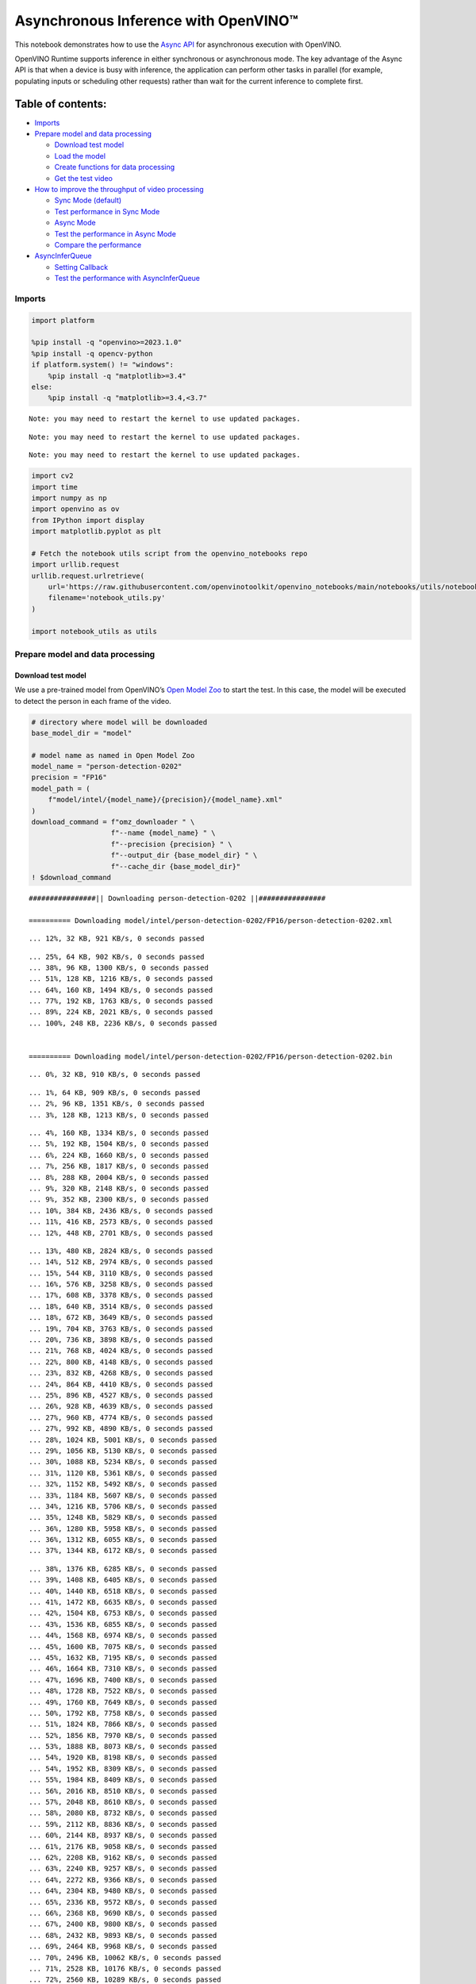 Asynchronous Inference with OpenVINO™
=====================================

This notebook demonstrates how to use the `Async
API <https://docs.openvino.ai/2024/openvino-workflow/running-inference/optimize-inference/general-optimizations.html>`__
for asynchronous execution with OpenVINO.

OpenVINO Runtime supports inference in either synchronous or
asynchronous mode. The key advantage of the Async API is that when a
device is busy with inference, the application can perform other tasks
in parallel (for example, populating inputs or scheduling other
requests) rather than wait for the current inference to complete first.

Table of contents:
^^^^^^^^^^^^^^^^^^

-  `Imports <#imports>`__
-  `Prepare model and data
   processing <#prepare-model-and-data-processing>`__

   -  `Download test model <#download-test-model>`__
   -  `Load the model <#load-the-model>`__
   -  `Create functions for data
      processing <#create-functions-for-data-processing>`__
   -  `Get the test video <#get-the-test-video>`__

-  `How to improve the throughput of video
   processing <#how-to-improve-the-throughput-of-video-processing>`__

   -  `Sync Mode (default) <#sync-mode-default>`__
   -  `Test performance in Sync Mode <#test-performance-in-sync-mode>`__
   -  `Async Mode <#async-mode>`__
   -  `Test the performance in Async
      Mode <#test-the-performance-in-async-mode>`__
   -  `Compare the performance <#compare-the-performance>`__

-  `AsyncInferQueue <#asyncinferqueue>`__

   -  `Setting Callback <#setting-callback>`__
   -  `Test the performance with
      AsyncInferQueue <#test-the-performance-with-asyncinferqueue>`__

Imports
-------



.. code:: ipython3

    import platform

    %pip install -q "openvino>=2023.1.0"
    %pip install -q opencv-python
    if platform.system() != "windows":
        %pip install -q "matplotlib>=3.4"
    else:
        %pip install -q "matplotlib>=3.4,<3.7"


.. parsed-literal::

    Note: you may need to restart the kernel to use updated packages.


.. parsed-literal::

    Note: you may need to restart the kernel to use updated packages.


.. parsed-literal::

    Note: you may need to restart the kernel to use updated packages.


.. code:: ipython3

    import cv2
    import time
    import numpy as np
    import openvino as ov
    from IPython import display
    import matplotlib.pyplot as plt

    # Fetch the notebook utils script from the openvino_notebooks repo
    import urllib.request
    urllib.request.urlretrieve(
        url='https://raw.githubusercontent.com/openvinotoolkit/openvino_notebooks/main/notebooks/utils/notebook_utils.py',
        filename='notebook_utils.py'
    )

    import notebook_utils as utils

Prepare model and data processing
---------------------------------



Download test model
~~~~~~~~~~~~~~~~~~~



We use a pre-trained model from OpenVINO’s `Open Model
Zoo <https://docs.openvino.ai/2024/documentation/legacy-features/model-zoo.html>`__
to start the test. In this case, the model will be executed to detect
the person in each frame of the video.

.. code:: ipython3

    # directory where model will be downloaded
    base_model_dir = "model"

    # model name as named in Open Model Zoo
    model_name = "person-detection-0202"
    precision = "FP16"
    model_path = (
        f"model/intel/{model_name}/{precision}/{model_name}.xml"
    )
    download_command = f"omz_downloader " \
                       f"--name {model_name} " \
                       f"--precision {precision} " \
                       f"--output_dir {base_model_dir} " \
                       f"--cache_dir {base_model_dir}"
    ! $download_command


.. parsed-literal::

    ################|| Downloading person-detection-0202 ||################

    ========== Downloading model/intel/person-detection-0202/FP16/person-detection-0202.xml


.. parsed-literal::

    ... 12%, 32 KB, 921 KB/s, 0 seconds passed

.. parsed-literal::

    ... 25%, 64 KB, 902 KB/s, 0 seconds passed
    ... 38%, 96 KB, 1300 KB/s, 0 seconds passed
    ... 51%, 128 KB, 1216 KB/s, 0 seconds passed
    ... 64%, 160 KB, 1494 KB/s, 0 seconds passed
    ... 77%, 192 KB, 1763 KB/s, 0 seconds passed
    ... 89%, 224 KB, 2021 KB/s, 0 seconds passed
    ... 100%, 248 KB, 2236 KB/s, 0 seconds passed


    ========== Downloading model/intel/person-detection-0202/FP16/person-detection-0202.bin


.. parsed-literal::

    ... 0%, 32 KB, 910 KB/s, 0 seconds passed

.. parsed-literal::

    ... 1%, 64 KB, 909 KB/s, 0 seconds passed
    ... 2%, 96 KB, 1351 KB/s, 0 seconds passed
    ... 3%, 128 KB, 1213 KB/s, 0 seconds passed

.. parsed-literal::

    ... 4%, 160 KB, 1334 KB/s, 0 seconds passed
    ... 5%, 192 KB, 1504 KB/s, 0 seconds passed
    ... 6%, 224 KB, 1660 KB/s, 0 seconds passed
    ... 7%, 256 KB, 1817 KB/s, 0 seconds passed
    ... 8%, 288 KB, 2004 KB/s, 0 seconds passed
    ... 9%, 320 KB, 2148 KB/s, 0 seconds passed
    ... 9%, 352 KB, 2300 KB/s, 0 seconds passed
    ... 10%, 384 KB, 2436 KB/s, 0 seconds passed
    ... 11%, 416 KB, 2573 KB/s, 0 seconds passed
    ... 12%, 448 KB, 2701 KB/s, 0 seconds passed

.. parsed-literal::

    ... 13%, 480 KB, 2824 KB/s, 0 seconds passed
    ... 14%, 512 KB, 2974 KB/s, 0 seconds passed
    ... 15%, 544 KB, 3110 KB/s, 0 seconds passed
    ... 16%, 576 KB, 3258 KB/s, 0 seconds passed
    ... 17%, 608 KB, 3378 KB/s, 0 seconds passed
    ... 18%, 640 KB, 3514 KB/s, 0 seconds passed
    ... 18%, 672 KB, 3649 KB/s, 0 seconds passed
    ... 19%, 704 KB, 3763 KB/s, 0 seconds passed
    ... 20%, 736 KB, 3898 KB/s, 0 seconds passed
    ... 21%, 768 KB, 4024 KB/s, 0 seconds passed
    ... 22%, 800 KB, 4148 KB/s, 0 seconds passed
    ... 23%, 832 KB, 4268 KB/s, 0 seconds passed
    ... 24%, 864 KB, 4410 KB/s, 0 seconds passed
    ... 25%, 896 KB, 4527 KB/s, 0 seconds passed
    ... 26%, 928 KB, 4639 KB/s, 0 seconds passed
    ... 27%, 960 KB, 4774 KB/s, 0 seconds passed
    ... 27%, 992 KB, 4890 KB/s, 0 seconds passed
    ... 28%, 1024 KB, 5001 KB/s, 0 seconds passed
    ... 29%, 1056 KB, 5130 KB/s, 0 seconds passed
    ... 30%, 1088 KB, 5234 KB/s, 0 seconds passed
    ... 31%, 1120 KB, 5361 KB/s, 0 seconds passed
    ... 32%, 1152 KB, 5492 KB/s, 0 seconds passed
    ... 33%, 1184 KB, 5607 KB/s, 0 seconds passed
    ... 34%, 1216 KB, 5706 KB/s, 0 seconds passed
    ... 35%, 1248 KB, 5829 KB/s, 0 seconds passed
    ... 36%, 1280 KB, 5958 KB/s, 0 seconds passed
    ... 36%, 1312 KB, 6055 KB/s, 0 seconds passed
    ... 37%, 1344 KB, 6172 KB/s, 0 seconds passed

.. parsed-literal::

    ... 38%, 1376 KB, 6285 KB/s, 0 seconds passed
    ... 39%, 1408 KB, 6405 KB/s, 0 seconds passed
    ... 40%, 1440 KB, 6518 KB/s, 0 seconds passed
    ... 41%, 1472 KB, 6635 KB/s, 0 seconds passed
    ... 42%, 1504 KB, 6753 KB/s, 0 seconds passed
    ... 43%, 1536 KB, 6855 KB/s, 0 seconds passed
    ... 44%, 1568 KB, 6974 KB/s, 0 seconds passed
    ... 45%, 1600 KB, 7075 KB/s, 0 seconds passed
    ... 45%, 1632 KB, 7195 KB/s, 0 seconds passed
    ... 46%, 1664 KB, 7310 KB/s, 0 seconds passed
    ... 47%, 1696 KB, 7400 KB/s, 0 seconds passed
    ... 48%, 1728 KB, 7522 KB/s, 0 seconds passed
    ... 49%, 1760 KB, 7649 KB/s, 0 seconds passed
    ... 50%, 1792 KB, 7758 KB/s, 0 seconds passed
    ... 51%, 1824 KB, 7866 KB/s, 0 seconds passed
    ... 52%, 1856 KB, 7970 KB/s, 0 seconds passed
    ... 53%, 1888 KB, 8073 KB/s, 0 seconds passed
    ... 54%, 1920 KB, 8198 KB/s, 0 seconds passed
    ... 54%, 1952 KB, 8309 KB/s, 0 seconds passed
    ... 55%, 1984 KB, 8409 KB/s, 0 seconds passed
    ... 56%, 2016 KB, 8510 KB/s, 0 seconds passed
    ... 57%, 2048 KB, 8610 KB/s, 0 seconds passed
    ... 58%, 2080 KB, 8732 KB/s, 0 seconds passed
    ... 59%, 2112 KB, 8836 KB/s, 0 seconds passed
    ... 60%, 2144 KB, 8937 KB/s, 0 seconds passed
    ... 61%, 2176 KB, 9058 KB/s, 0 seconds passed
    ... 62%, 2208 KB, 9162 KB/s, 0 seconds passed
    ... 63%, 2240 KB, 9257 KB/s, 0 seconds passed
    ... 64%, 2272 KB, 9366 KB/s, 0 seconds passed
    ... 64%, 2304 KB, 9480 KB/s, 0 seconds passed
    ... 65%, 2336 KB, 9572 KB/s, 0 seconds passed
    ... 66%, 2368 KB, 9690 KB/s, 0 seconds passed
    ... 67%, 2400 KB, 9800 KB/s, 0 seconds passed
    ... 68%, 2432 KB, 9893 KB/s, 0 seconds passed
    ... 69%, 2464 KB, 9968 KB/s, 0 seconds passed
    ... 70%, 2496 KB, 10062 KB/s, 0 seconds passed
    ... 71%, 2528 KB, 10176 KB/s, 0 seconds passed
    ... 72%, 2560 KB, 10289 KB/s, 0 seconds passed
    ... 73%, 2592 KB, 10385 KB/s, 0 seconds passed
    ... 73%, 2624 KB, 10499 KB/s, 0 seconds passed
    ... 74%, 2656 KB, 10613 KB/s, 0 seconds passed
    ... 75%, 2688 KB, 10710 KB/s, 0 seconds passed
    ... 76%, 2720 KB, 10802 KB/s, 0 seconds passed
    ... 77%, 2752 KB, 10914 KB/s, 0 seconds passed
    ... 78%, 2784 KB, 11011 KB/s, 0 seconds passed
    ... 79%, 2816 KB, 11095 KB/s, 0 seconds passed
    ... 80%, 2848 KB, 11207 KB/s, 0 seconds passed
    ... 81%, 2880 KB, 11300 KB/s, 0 seconds passed
    ... 82%, 2912 KB, 11389 KB/s, 0 seconds passed
    ... 82%, 2944 KB, 11500 KB/s, 0 seconds passed
    ... 83%, 2976 KB, 11575 KB/s, 0 seconds passed
    ... 84%, 3008 KB, 11672 KB/s, 0 seconds passed
    ... 85%, 3040 KB, 11783 KB/s, 0 seconds passed
    ... 86%, 3072 KB, 11864 KB/s, 0 seconds passed
    ... 87%, 3104 KB, 11971 KB/s, 0 seconds passed
    ... 88%, 3136 KB, 12064 KB/s, 0 seconds passed
    ... 89%, 3168 KB, 12173 KB/s, 0 seconds passed
    ... 90%, 3200 KB, 12263 KB/s, 0 seconds passed
    ... 91%, 3232 KB, 12371 KB/s, 0 seconds passed
    ... 91%, 3264 KB, 12453 KB/s, 0 seconds passed
    ... 92%, 3296 KB, 12558 KB/s, 0 seconds passed
    ... 93%, 3328 KB, 12660 KB/s, 0 seconds passed
    ... 94%, 3360 KB, 12765 KB/s, 0 seconds passed
    ... 95%, 3392 KB, 12850 KB/s, 0 seconds passed
    ... 96%, 3424 KB, 12956 KB/s, 0 seconds passed
    ... 97%, 3456 KB, 13041 KB/s, 0 seconds passed
    ... 98%, 3488 KB, 13147 KB/s, 0 seconds passed
    ... 99%, 3520 KB, 13231 KB/s, 0 seconds passed
    ... 100%, 3549 KB, 13323 KB/s, 0 seconds passed



Select inference device
~~~~~~~~~~~~~~~~~~~~~~~



.. code:: ipython3

    import ipywidgets as widgets

    core = ov.Core()
    device = widgets.Dropdown(
        options=core.available_devices + ["AUTO"],
        value='CPU',
        description='Device:',
        disabled=False,
    )

    device




.. parsed-literal::

    Dropdown(description='Device:', options=('CPU', 'AUTO'), value='CPU')



Load the model
~~~~~~~~~~~~~~



.. code:: ipython3

    # initialize OpenVINO runtime
    core = ov.Core()

    # read the network and corresponding weights from file
    model = core.read_model(model=model_path)

    # compile the model for the CPU (you can choose manually CPU, GPU etc.)
    # or let the engine choose the best available device (AUTO)
    compiled_model = core.compile_model(model=model, device_name=device.value)

    # get input node
    input_layer_ir = model.input(0)
    N, C, H, W = input_layer_ir.shape
    shape = (H, W)

Create functions for data processing
~~~~~~~~~~~~~~~~~~~~~~~~~~~~~~~~~~~~



.. code:: ipython3

    def preprocess(image):
        """
        Define the preprocess function for input data

        :param: image: the orignal input frame
        :returns:
                resized_image: the image processed
        """
        resized_image = cv2.resize(image, shape)
        resized_image = cv2.cvtColor(np.array(resized_image), cv2.COLOR_BGR2RGB)
        resized_image = resized_image.transpose((2, 0, 1))
        resized_image = np.expand_dims(resized_image, axis=0).astype(np.float32)
        return resized_image


    def postprocess(result, image, fps):
        """
        Define the postprocess function for output data

        :param: result: the inference results
                image: the orignal input frame
                fps: average throughput calculated for each frame
        :returns:
                image: the image with bounding box and fps message
        """
        detections = result.reshape(-1, 7)
        for i, detection in enumerate(detections):
            _, image_id, confidence, xmin, ymin, xmax, ymax = detection
            if confidence > 0.5:
                xmin = int(max((xmin * image.shape[1]), 10))
                ymin = int(max((ymin * image.shape[0]), 10))
                xmax = int(min((xmax * image.shape[1]), image.shape[1] - 10))
                ymax = int(min((ymax * image.shape[0]), image.shape[0] - 10))
                cv2.rectangle(image, (xmin, ymin), (xmax, ymax), (0, 255, 0), 2)
                cv2.putText(image, str(round(fps, 2)) + " fps", (5, 20), cv2.FONT_HERSHEY_SIMPLEX, 0.7, (0, 255, 0), 3)
        return image

Get the test video
~~~~~~~~~~~~~~~~~~



.. code:: ipython3

    video_path = 'https://storage.openvinotoolkit.org/repositories/openvino_notebooks/data/data/video/CEO%20Pat%20Gelsinger%20on%20Leading%20Intel.mp4'

How to improve the throughput of video processing
-------------------------------------------------



Below, we compare the performance of the synchronous and async-based
approaches:

Sync Mode (default)
~~~~~~~~~~~~~~~~~~~



Let us see how video processing works with the default approach. Using
the synchronous approach, the frame is captured with OpenCV and then
immediately processed:

.. figure:: https://user-images.githubusercontent.com/91237924/168452573-d354ea5b-7966-44e5-813d-f9053be4338a.png
   :alt: drawing

   drawing

::

   while(true) {
   // capture frame
   // populate CURRENT InferRequest
   // Infer CURRENT InferRequest
   //this call is synchronous
   // display CURRENT result
   }

\``\`

.. code:: ipython3

    def sync_api(source, flip, fps, use_popup, skip_first_frames):
        """
        Define the main function for video processing in sync mode

        :param: source: the video path or the ID of your webcam
        :returns:
                sync_fps: the inference throughput in sync mode
        """
        frame_number = 0
        infer_request = compiled_model.create_infer_request()
        player = None
        try:
            # Create a video player
            player = utils.VideoPlayer(source, flip=flip, fps=fps, skip_first_frames=skip_first_frames)
            # Start capturing
            start_time = time.time()
            player.start()
            if use_popup:
                title = "Press ESC to Exit"
                cv2.namedWindow(title, cv2.WINDOW_GUI_NORMAL | cv2.WINDOW_AUTOSIZE)
            while True:
                frame = player.next()
                if frame is None:
                    print("Source ended")
                    break
                resized_frame = preprocess(frame)
                infer_request.set_tensor(input_layer_ir, ov.Tensor(resized_frame))
                # Start the inference request in synchronous mode
                infer_request.infer()
                res = infer_request.get_output_tensor(0).data
                stop_time = time.time()
                total_time = stop_time - start_time
                frame_number = frame_number + 1
                sync_fps = frame_number / total_time
                frame = postprocess(res, frame, sync_fps)
                # Display the results
                if use_popup:
                    cv2.imshow(title, frame)
                    key = cv2.waitKey(1)
                    # escape = 27
                    if key == 27:
                        break
                else:
                    # Encode numpy array to jpg
                    _, encoded_img = cv2.imencode(".jpg", frame, params=[cv2.IMWRITE_JPEG_QUALITY, 90])
                    # Create IPython image
                    i = display.Image(data=encoded_img)
                    # Display the image in this notebook
                    display.clear_output(wait=True)
                    display.display(i)
        # ctrl-c
        except KeyboardInterrupt:
            print("Interrupted")
        # Any different error
        except RuntimeError as e:
            print(e)
        finally:
            if use_popup:
                cv2.destroyAllWindows()
            if player is not None:
                # stop capturing
                player.stop()
            return sync_fps

Test performance in Sync Mode
~~~~~~~~~~~~~~~~~~~~~~~~~~~~~



.. code:: ipython3

    sync_fps = sync_api(source=video_path, flip=False, fps=30, use_popup=False, skip_first_frames=800)
    print(f"average throuput in sync mode: {sync_fps:.2f} fps")



.. image:: 115-async-api-with-output_files/115-async-api-with-output_17_0.png


.. parsed-literal::

    Source ended
    average throuput in sync mode: 43.62 fps


Async Mode
~~~~~~~~~~



Let us see how the OpenVINO Async API can improve the overall frame rate
of an application. The key advantage of the Async approach is as
follows: while a device is busy with the inference, the application can
do other things in parallel (for example, populating inputs or
scheduling other requests) rather than wait for the current inference to
complete first.

.. figure:: https://user-images.githubusercontent.com/91237924/168452572-c2ff1c59-d470-4b85-b1f6-b6e1dac9540e.png
   :alt: drawing

   drawing

In the example below, inference is applied to the results of the video
decoding. So it is possible to keep multiple infer requests, and while
the current request is processed, the input frame for the next is being
captured. This essentially hides the latency of capturing, so that the
overall frame rate is rather determined only by the slowest part of the
pipeline (decoding vs inference) and not by the sum of the stages.

::

   while(true) {
   // capture frame
   // populate NEXT InferRequest
   // start NEXT InferRequest
   // this call is async and returns immediately
   // wait for the CURRENT InferRequest
   // display CURRENT result
   // swap CURRENT and NEXT InferRequests
   }

.. code:: ipython3

    def async_api(source, flip, fps, use_popup, skip_first_frames):
        """
        Define the main function for video processing in async mode

        :param: source: the video path or the ID of your webcam
        :returns:
                async_fps: the inference throughput in async mode
        """
        frame_number = 0
        # Create 2 infer requests
        curr_request = compiled_model.create_infer_request()
        next_request = compiled_model.create_infer_request()
        player = None
        async_fps = 0
        try:
            # Create a video player
            player = utils.VideoPlayer(source, flip=flip, fps=fps, skip_first_frames=skip_first_frames)
            # Start capturing
            start_time = time.time()
            player.start()
            if use_popup:
                title = "Press ESC to Exit"
                cv2.namedWindow(title, cv2.WINDOW_GUI_NORMAL | cv2.WINDOW_AUTOSIZE)
            # Capture CURRENT frame
            frame = player.next()
            resized_frame = preprocess(frame)
            curr_request.set_tensor(input_layer_ir, ov.Tensor(resized_frame))
            # Start the CURRENT inference request
            curr_request.start_async()
            while True:
                # Capture NEXT frame
                next_frame = player.next()
                if next_frame is None:
                    print("Source ended")
                    break
                resized_frame = preprocess(next_frame)
                next_request.set_tensor(input_layer_ir, ov.Tensor(resized_frame))
                # Start the NEXT inference request
                next_request.start_async()
                # Waiting for CURRENT inference result
                curr_request.wait()
                res = curr_request.get_output_tensor(0).data
                stop_time = time.time()
                total_time = stop_time - start_time
                frame_number = frame_number + 1
                async_fps = frame_number / total_time
                frame = postprocess(res, frame, async_fps)
                # Display the results
                if use_popup:
                    cv2.imshow(title, frame)
                    key = cv2.waitKey(1)
                    # escape = 27
                    if key == 27:
                        break
                else:
                    # Encode numpy array to jpg
                    _, encoded_img = cv2.imencode(".jpg", frame, params=[cv2.IMWRITE_JPEG_QUALITY, 90])
                    # Create IPython image
                    i = display.Image(data=encoded_img)
                    # Display the image in this notebook
                    display.clear_output(wait=True)
                    display.display(i)
                # Swap CURRENT and NEXT frames
                frame = next_frame
                # Swap CURRENT and NEXT infer requests
                curr_request, next_request = next_request, curr_request
        # ctrl-c
        except KeyboardInterrupt:
            print("Interrupted")
        # Any different error
        except RuntimeError as e:
            print(e)
        finally:
            if use_popup:
                cv2.destroyAllWindows()
            if player is not None:
                # stop capturing
                player.stop()
            return async_fps

Test the performance in Async Mode
~~~~~~~~~~~~~~~~~~~~~~~~~~~~~~~~~~



.. code:: ipython3

    async_fps = async_api(source=video_path, flip=False, fps=30, use_popup=False, skip_first_frames=800)
    print(f"average throuput in async mode: {async_fps:.2f} fps")



.. image:: 115-async-api-with-output_files/115-async-api-with-output_21_0.png


.. parsed-literal::

    Source ended
    average throuput in async mode: 74.54 fps


Compare the performance
~~~~~~~~~~~~~~~~~~~~~~~



.. code:: ipython3

    width = 0.4
    fontsize = 14

    plt.rc('font', size=fontsize)
    fig, ax = plt.subplots(1, 1, figsize=(10, 8))

    rects1 = ax.bar([0], sync_fps, width, color='#557f2d')
    rects2 = ax.bar([width], async_fps, width)
    ax.set_ylabel("frames per second")
    ax.set_xticks([0, width])
    ax.set_xticklabels(["Sync mode", "Async mode"])
    ax.set_xlabel("Higher is better")

    fig.suptitle('Sync mode VS Async mode')
    fig.tight_layout()

    plt.show()



.. image:: 115-async-api-with-output_files/115-async-api-with-output_23_0.png


``AsyncInferQueue``
-------------------



Asynchronous mode pipelines can be supported with the
`AsyncInferQueue <https://docs.openvino.ai/2024/openvino-workflow/running-inference/integrate-openvino-with-your-application/python-api-exclusives.html#asyncinferqueue>`__
wrapper class. This class automatically spawns the pool of
``InferRequest`` objects (also called “jobs”) and provides
synchronization mechanisms to control the flow of the pipeline. It is a
simpler way to manage the infer request queue in Asynchronous mode.

Setting Callback
~~~~~~~~~~~~~~~~



When ``callback`` is set, any job that ends inference calls upon the
Python function. The ``callback`` function must have two arguments: one
is the request that calls the ``callback``, which provides the
``InferRequest`` API; the other is called “user data”, which provides
the possibility of passing runtime values.

.. code:: ipython3

    def callback(infer_request, info) -> None:
        """
        Define the callback function for postprocessing

        :param: infer_request: the infer_request object
                info: a tuple includes original frame and starts time
        :returns:
                None
        """
        global frame_number
        global total_time
        global inferqueue_fps
        stop_time = time.time()
        frame, start_time = info
        total_time = stop_time - start_time
        frame_number = frame_number + 1
        inferqueue_fps = frame_number / total_time

        res = infer_request.get_output_tensor(0).data[0]
        frame = postprocess(res, frame, inferqueue_fps)
        # Encode numpy array to jpg
        _, encoded_img = cv2.imencode(".jpg", frame, params=[cv2.IMWRITE_JPEG_QUALITY, 90])
        # Create IPython image
        i = display.Image(data=encoded_img)
        # Display the image in this notebook
        display.clear_output(wait=True)
        display.display(i)

.. code:: ipython3

    def inferqueue(source, flip, fps, skip_first_frames) -> None:
        """
        Define the main function for video processing with async infer queue

        :param: source: the video path or the ID of your webcam
        :retuns:
            None
        """
        # Create infer requests queue
        infer_queue = ov.AsyncInferQueue(compiled_model, 2)
        infer_queue.set_callback(callback)
        player = None
        try:
            # Create a video player
            player = utils.VideoPlayer(source, flip=flip, fps=fps, skip_first_frames=skip_first_frames)
            # Start capturing
            start_time = time.time()
            player.start()
            while True:
                # Capture frame
                frame = player.next()
                if frame is None:
                    print("Source ended")
                    break
                resized_frame = preprocess(frame)
                # Start the inference request with async infer queue
                infer_queue.start_async({input_layer_ir.any_name: resized_frame}, (frame, start_time))
        except KeyboardInterrupt:
            print("Interrupted")
        # Any different error
        except RuntimeError as e:
            print(e)
        finally:
            infer_queue.wait_all()
            player.stop()

Test the performance with ``AsyncInferQueue``
~~~~~~~~~~~~~~~~~~~~~~~~~~~~~~~~~~~~~~~~~~~~~



.. code:: ipython3

    frame_number = 0
    total_time = 0
    inferqueue(source=video_path, flip=False, fps=30, skip_first_frames=800)
    print(f"average throughput in async mode with async infer queue: {inferqueue_fps:.2f} fps")



.. image:: 115-async-api-with-output_files/115-async-api-with-output_29_0.png


.. parsed-literal::

    average throughput in async mode with async infer queue: 111.06 fps

